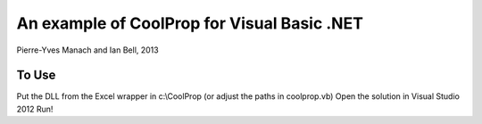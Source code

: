 An example of CoolProp for Visual Basic .NET
============================================

Pierre-Yves Manach and Ian Bell, 2013

To Use
------
Put the DLL from the Excel wrapper in c:\\CoolProp (or adjust the paths in coolprop.vb)
Open the solution in Visual Studio 2012
Run!
